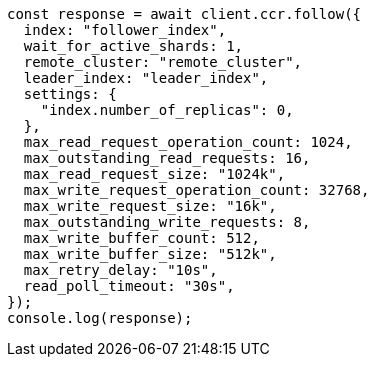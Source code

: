 // This file is autogenerated, DO NOT EDIT
// Use `node scripts/generate-docs-examples.js` to generate the docs examples

[source, js]
----
const response = await client.ccr.follow({
  index: "follower_index",
  wait_for_active_shards: 1,
  remote_cluster: "remote_cluster",
  leader_index: "leader_index",
  settings: {
    "index.number_of_replicas": 0,
  },
  max_read_request_operation_count: 1024,
  max_outstanding_read_requests: 16,
  max_read_request_size: "1024k",
  max_write_request_operation_count: 32768,
  max_write_request_size: "16k",
  max_outstanding_write_requests: 8,
  max_write_buffer_count: 512,
  max_write_buffer_size: "512k",
  max_retry_delay: "10s",
  read_poll_timeout: "30s",
});
console.log(response);
----
